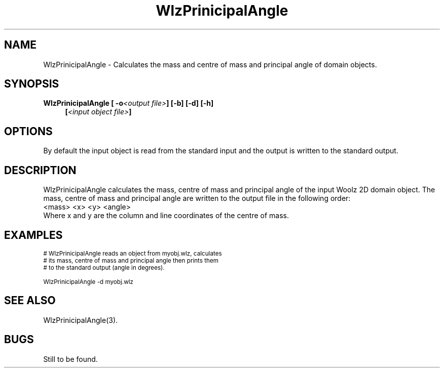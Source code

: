 '\" t
.\" ident MRC HGU $Id$
.\"""""""""""""""""""""""""""""""""""""""""""""""""""""""""""""""""""""""
.\" Project:    Woolz
.\" Title:      WlzPrinicipalAngle.1
.\" Date:       March 1999
.\" Author:     Bill Hill
.\" Copyright:	1999 Medical Research Council, UK.
.\"		All rights reserved.
.\" Address:	MRC Human Genetics Unit,
.\"		Western General Hospital,
.\"		Edinburgh, EH4 2XU, UK.
.\" Purpose:    Woolz binary which calculates the mass and centre of
.\"		mass of domain objects.
.\" $Revision$
.\" Maintenance:Log changes below, with most recent at top of list.
.\"""""""""""""""""""""""""""""""""""""""""""""""""""""""""""""""""""""""
.TH "WlzPrinicipalAngle" 1 "MRC HGU Woolz" "Woolz Procedure Library"
.SH NAME
WlzPrinicipalAngle \- Calculates the mass and centre of
mass and principal angle of domain objects.
.SH SYNOPSIS
.LP
.BI "WlzPrinicipalAngle [ -o" "<output file>" "] [-b] [-d] [-h]"
.in +4m
.br
.BI [ "<input object file>" ]
.in -4m
.SH OPTIONS
.TS
tab(^);
lb l.
\-o^output file name.
\-b^object is considered a binary object.
\-d^output angle in degrees instead of radians.
\-h^Help, prints usage message.
.TE
By default the input object is read from the standard input
and the output is written to the standard output.
.SH DESCRIPTION
WlzPrinicipalAngle calculates the mass, centre of mass
and principal angle
of the input Woolz 2D
domain object.
The mass, centre of mass 
and principal angle are written to the output
file in the following order:
.br
<mass> <x> <y> <angle>
.br
Where x and y are the column and line coordinates of the
centre of mass.
.SH EXAMPLES
.LP
.ps -2
.cs R 24
.nf

# WlzPrinicipalAngle reads an object from myobj.wlz, calculates
# its mass,  centre of mass and principal angle then prints them
# to the standard output (angle in degrees).

WlzPrinicipalAngle -d myobj.wlz

.fi
.cs R
.ps +2
.SH SEE ALSO
WlzPrinicipalAngle(3).
.SH BUGS
Still to be found.
